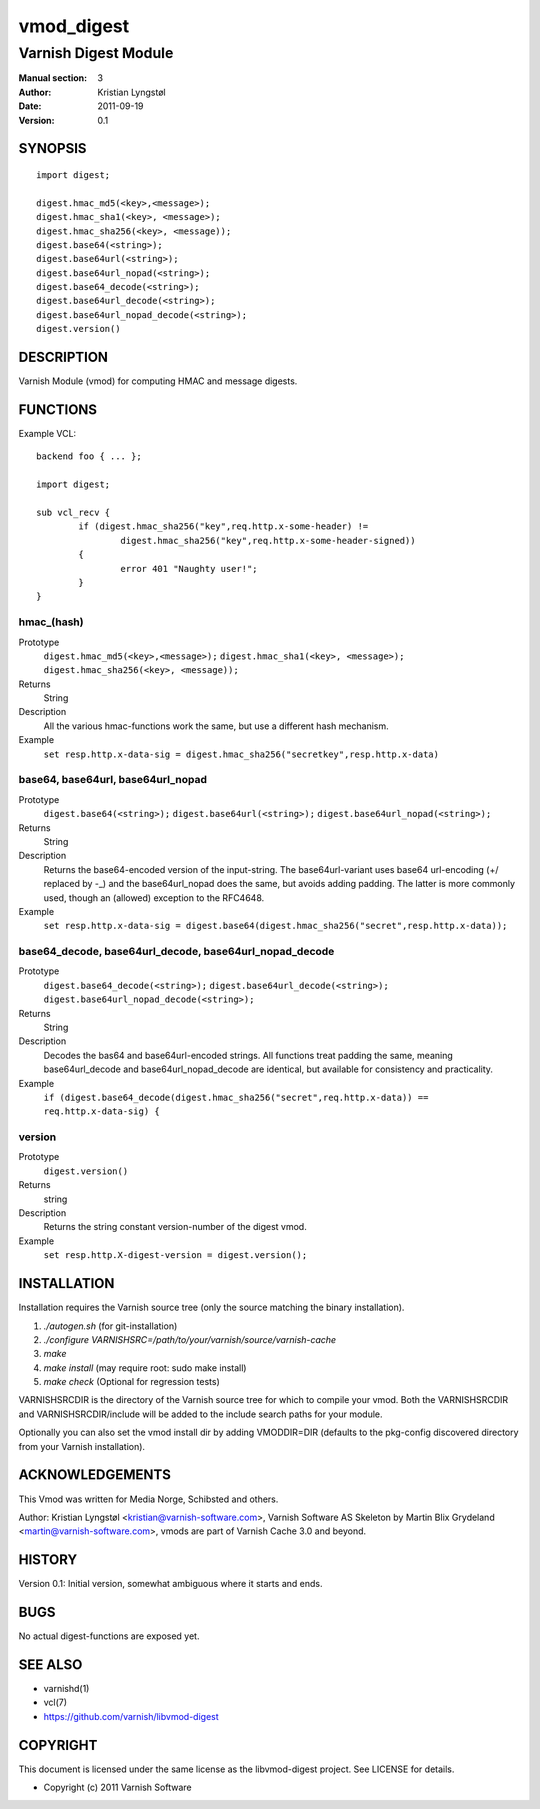 ===========
vmod_digest
===========

---------------------
Varnish Digest Module
---------------------

:Manual section: 3
:Author: Kristian Lyngstøl
:Date: 2011-09-19
:Version: 0.1

SYNOPSIS
========

::

        import digest;
	
	digest.hmac_md5(<key>,<message>);
	digest.hmac_sha1(<key>, <message>);
	digest.hmac_sha256(<key>, <message));
        digest.base64(<string>);
        digest.base64url(<string>);
        digest.base64url_nopad(<string>);
        digest.base64_decode(<string>);
        digest.base64url_decode(<string>);
        digest.base64url_nopad_decode(<string>);
        digest.version()

DESCRIPTION
===========

Varnish Module (vmod) for computing HMAC and message digests.

FUNCTIONS
=========

Example VCL::

	backend foo { ... };

	import digest;

	sub vcl_recv {
		if (digest.hmac_sha256("key",req.http.x-some-header) !=
			digest.hmac_sha256("key",req.http.x-some-header-signed))
		{
			error 401 "Naughty user!";
		}
	}


hmac_(hash)
-----------

Prototype
	``digest.hmac_md5(<key>,<message>);``
	``digest.hmac_sha1(<key>, <message>);``
	``digest.hmac_sha256(<key>, <message));``
Returns
        String
Description
        All the various hmac-functions work the same, but use a different
	hash mechanism.
Example
        ``set resp.http.x-data-sig = digest.hmac_sha256("secretkey",resp.http.x-data)``

base64, base64url, base64url_nopad
----------------------------------

Prototype
        ``digest.base64(<string>);``
        ``digest.base64url(<string>);``
        ``digest.base64url_nopad(<string>);``
Returns
        String
Description
        Returns the base64-encoded version of the input-string. The
        base64url-variant uses base64 url-encoding (+/ replaced by -_) and
        the base64url_nopad does the same, but avoids adding padding. The
        latter is more commonly used, though an (allowed) exception to the
        RFC4648.
Example
        ``set resp.http.x-data-sig = digest.base64(digest.hmac_sha256("secret",resp.http.x-data));``

base64_decode, base64url_decode, base64url_nopad_decode
-------------------------------------------------------

Prototype
        ``digest.base64_decode(<string>);``
        ``digest.base64url_decode(<string>);``
        ``digest.base64url_nopad_decode(<string>);``
Returns
        String
Description
        Decodes the bas64 and base64url-encoded strings. All functions
        treat padding the same, meaning base64url_decode and
        base64url_nopad_decode are identical, but available for consistency
        and practicality.
Example
        ``if (digest.base64_decode(digest.hmac_sha256("secret",req.http.x-data)) == req.http.x-data-sig) {``

version
-------

Prototype
        ``digest.version()``
Returns
        string
Description
        Returns the string constant version-number of the digest vmod.
Example
        ``set resp.http.X-digest-version = digest.version();``


INSTALLATION
============

Installation requires the Varnish source tree (only the source matching the
binary installation).

1. `./autogen.sh`  (for git-installation)
2. `./configure VARNISHSRC=/path/to/your/varnish/source/varnish-cache`
3. `make`
4. `make install` (may require root: sudo make install)
5. `make check` (Optional for regression tests)

VARNISHSRCDIR is the directory of the Varnish source tree for which to
compile your vmod. Both the VARNISHSRCDIR and VARNISHSRCDIR/include
will be added to the include search paths for your module.

Optionally you can also set the vmod install dir by adding VMODDIR=DIR
(defaults to the pkg-config discovered directory from your Varnish
installation).


ACKNOWLEDGEMENTS
================

This Vmod was written for Media Norge, Schibsted and others.

Author: Kristian Lyngstøl <kristian@varnish-software.com>, Varnish Software AS
Skeleton by Martin Blix Grydeland <martin@varnish-software.com>, vmods are
part of Varnish Cache 3.0 and beyond.

HISTORY
=======

Version 0.1: Initial version, somewhat ambiguous where it starts and ends.

BUGS
====

No actual digest-functions are exposed yet.

SEE ALSO
========

* varnishd(1)
* vcl(7)
* https://github.com/varnish/libvmod-digest

COPYRIGHT
=========

This document is licensed under the same license as the
libvmod-digest project. See LICENSE for details.

* Copyright (c) 2011 Varnish Software
